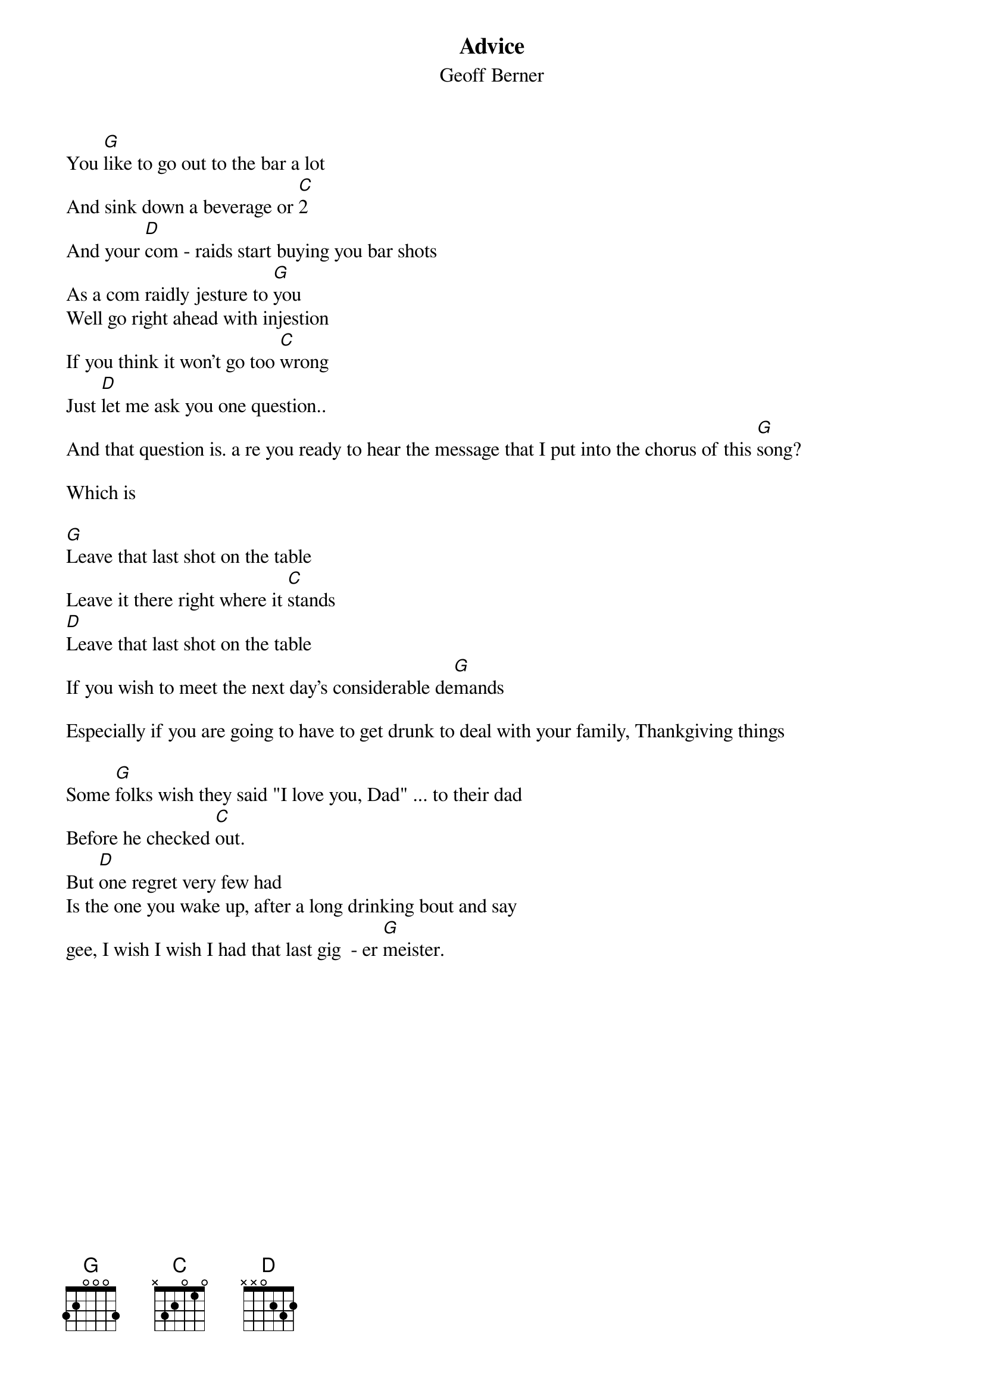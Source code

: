 {t:Advice}
{st:Geoff Berner}
You [G]like to go out to the bar a lot
And sink down a beverage or [C]2
And your [D]com - raids start buying you bar shots
As a com raidly jesture to [G]you
Well go right ahead with injestion
If you think it won't go too [C]wrong
Just [D]let me ask you one question..
And that question is. a re you ready to hear the message that I put into the chorus of this [G]song?

Which is

[G]Leave that last shot on the table
Leave it there right where it [C]stands
[D]Leave that last shot on the table
If you wish to meet the next day's considerable de[G]mands

Especially if you are going to have to get drunk to deal with your family, Thankgiving things

Some [G]folks wish they said "I love you, Dad" ... to their dad
Before he checked [C]out.
But [D]one regret very few had
Is the one you wake up, after a long drinking bout and say
gee, I wish I wish I had that last gig  - er [G]meister.

{np}
So [G]leave that last shot on the table
You're not a bottomless [C]pit
[D]Leave that last shot on the table
What I'm saying is 
Do not drink [G]it.

So [G]people remember this dictum
Remember it, like an [C]elephant
Don't become another victim 
Of the social pressure that (long spiel)

So leave that last shot on the table
Although it's not easy because
So leave that last shot on the table
But you have to remember in advance
Which shot that was.
